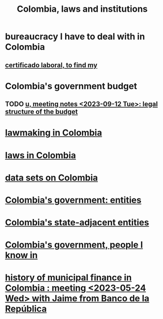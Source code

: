 :PROPERTIES:
:ID:       63060749-a410-4311-a6fe-b8e172e2d34b
:END:
#+title: Colombia, laws and institutions
* bureaucracy I have to deal with in Colombia
** [[https://github.com/JeffreyBenjaminBrown/secret_org_with_github-navigable_links/blob/master/certificado_laboral_to_find_my.org][certificado laboral, to find my]]
* Colombia's government budget
** TODO [[https://github.com/JeffreyBenjaminBrown/knowledge_graph_with_github-navigable_links/blob/master/u_meeting_notes_2023_09_12_tue.org][u, meeting notes <2023-09-12 Tue>: legal structure of the budget]]
* [[https://github.com/JeffreyBenjaminBrown/knowledge_graph_with_github-navigable_links/blob/master/lawmaking_in_colombia.org][lawmaking in Colombia]]
* [[https://github.com/JeffreyBenjaminBrown/knowledge_graph_with_github-navigable_links/blob/master/laws_in_colombia.org][laws in Colombia]]
* [[https://github.com/JeffreyBenjaminBrown/knowledge_graph_with_github-navigable_links/blob/master/data-in-colombia.org][data sets on Colombia]]
* [[https://github.com/JeffreyBenjaminBrown/public_notes_with_github-navigable_links/blob/master/colombian_government_entities.org][Colombia's government: entities]]
* [[https://github.com/JeffreyBenjaminBrown/public_notes_with_github-navigable_links/blob/master/colombia_s_state_adjacent_entities.org][Colombia's state-adjacent entities]]
* [[https://github.com/JeffreyBenjaminBrown/org_personal-most_with-github-navigable_links/blob/master/people_i_know_in_colombia_s_government.org][Colombia's government, people I know in]]
* [[https://github.com/JeffreyBenjaminBrown/knowledge_graph_with_github-navigable_links/blob/master/history_of_municipal_finance_in_colombia_meeting_2023_05_24_wed_with_jaime_from_banco_de_la_republica.org][history of municipal finance in Colombia : meeting <2023-05-24 Wed> with Jaime from Banco de la República]]
